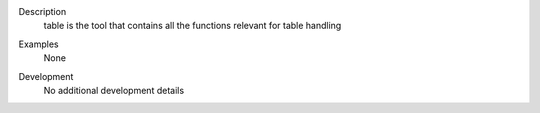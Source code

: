 

.. _Description:

Description
   table is the tool that contains all the functions relevant for
   table handling
   

.. _Examples:

Examples
   None

.. _Development:

Development
   No additional development details

